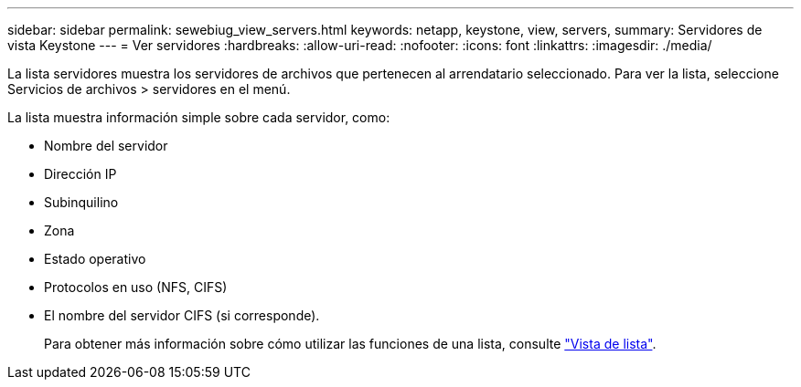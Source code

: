 ---
sidebar: sidebar 
permalink: sewebiug_view_servers.html 
keywords: netapp, keystone, view, servers, 
summary: Servidores de vista Keystone 
---
= Ver servidores
:hardbreaks:
:allow-uri-read: 
:nofooter: 
:icons: font
:linkattrs: 
:imagesdir: ./media/


[role="lead"]
La lista servidores muestra los servidores de archivos que pertenecen al arrendatario seleccionado. Para ver la lista, seleccione Servicios de archivos > servidores en el menú.

La lista muestra información simple sobre cada servidor, como:

* Nombre del servidor
* Dirección IP
* Subinquilino
* Zona
* Estado operativo
* Protocolos en uso (NFS, CIFS)
* El nombre del servidor CIFS (si corresponde).
+
Para obtener más información sobre cómo utilizar las funciones de una lista, consulte link:sewebiug_netapp_service_engine_web_interface_overview.html#list-view["Vista de lista"].



